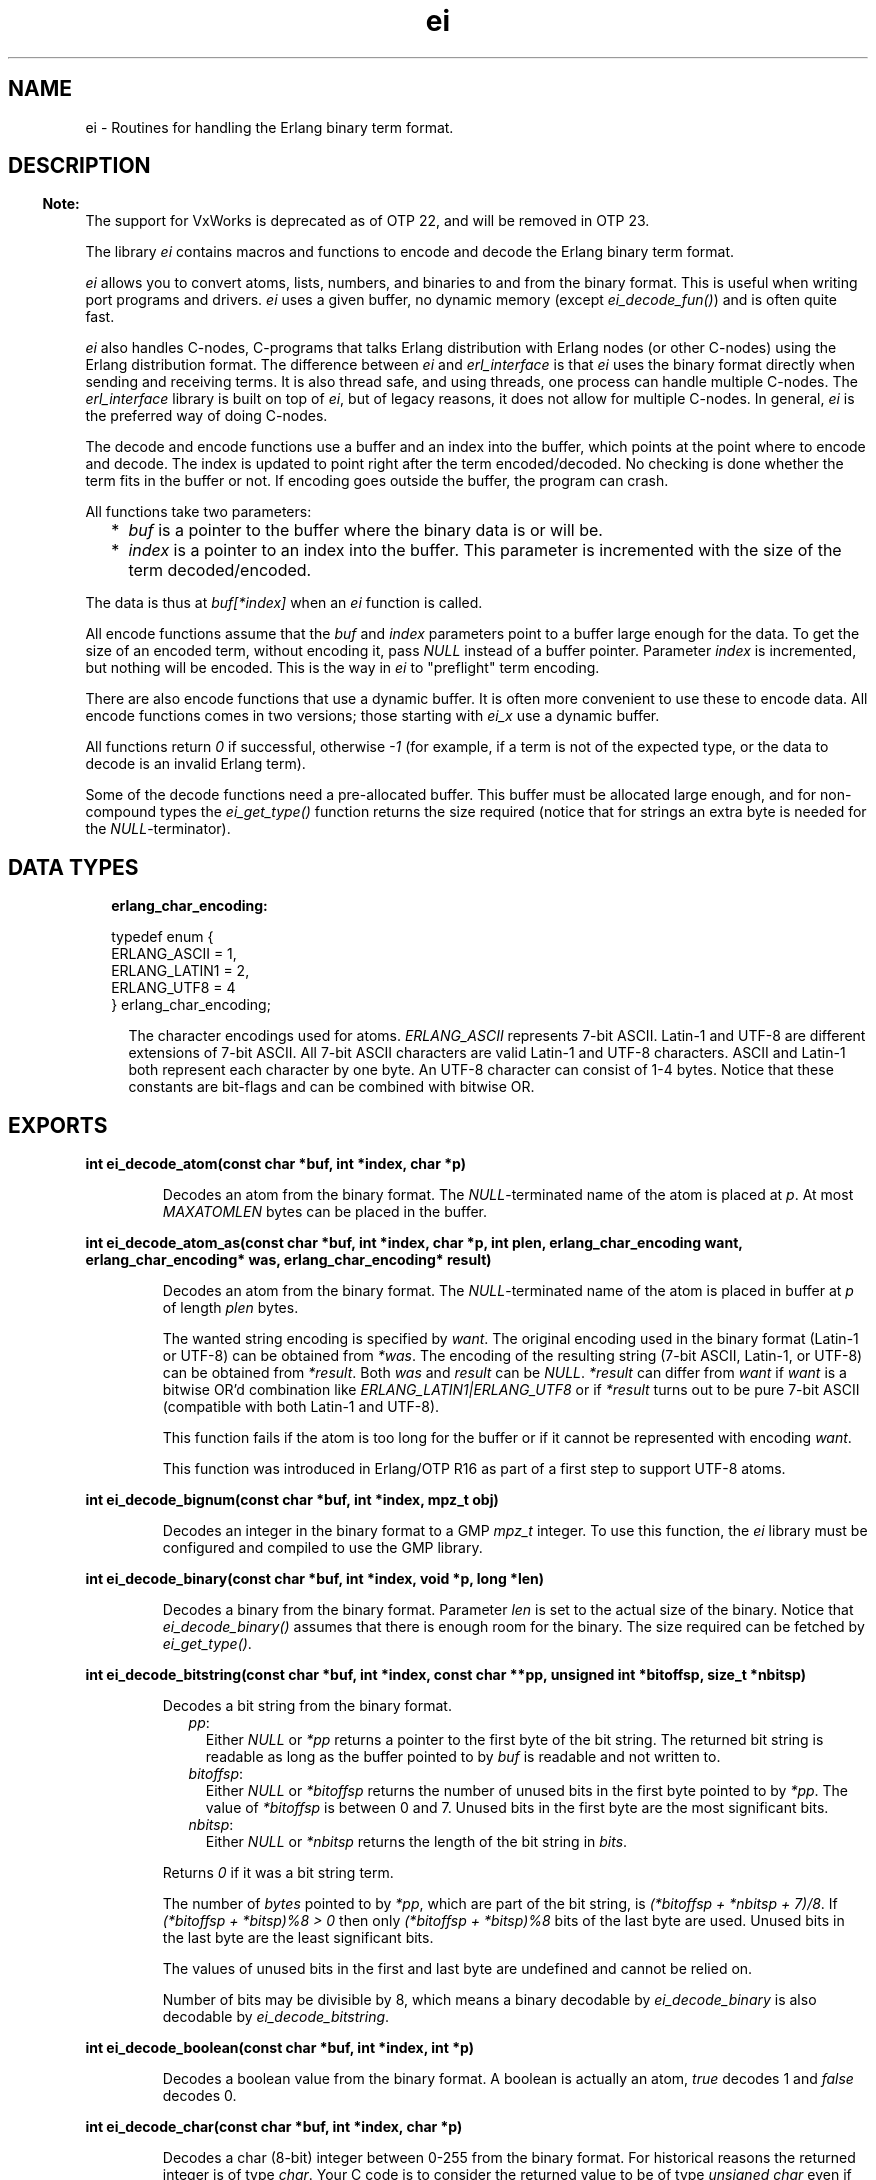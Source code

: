 .TH ei 3 "erl_interface 3.13.2" "Ericsson AB" "C Library Functions"
.SH NAME
ei \- Routines for handling the Erlang binary term format.
.SH DESCRIPTION
.LP

.RS -4
.B
Note:
.RE
The support for VxWorks is deprecated as of OTP 22, and will be removed in OTP 23\&.

.LP
The library \fIei\fR\& contains macros and functions to encode and decode the Erlang binary term format\&.
.LP
\fIei\fR\& allows you to convert atoms, lists, numbers, and binaries to and from the binary format\&. This is useful when writing port programs and drivers\&. \fIei\fR\& uses a given buffer, no dynamic memory (except \fIei_decode_fun()\fR\&) and is often quite fast\&.
.LP
\fIei\fR\& also handles C-nodes, C-programs that talks Erlang distribution with Erlang nodes (or other C-nodes) using the Erlang distribution format\&. The difference between \fIei\fR\& and \fIerl_interface\fR\& is that \fIei\fR\& uses the binary format directly when sending and receiving terms\&. It is also thread safe, and using threads, one process can handle multiple C-nodes\&. The \fIerl_interface\fR\& library is built on top of \fIei\fR\&, but of legacy reasons, it does not allow for multiple C-nodes\&. In general, \fIei\fR\& is the preferred way of doing C-nodes\&.
.LP
The decode and encode functions use a buffer and an index into the buffer, which points at the point where to encode and decode\&. The index is updated to point right after the term encoded/decoded\&. No checking is done whether the term fits in the buffer or not\&. If encoding goes outside the buffer, the program can crash\&.
.LP
All functions take two parameters:
.RS 2
.TP 2
*
\fIbuf\fR\& is a pointer to the buffer where the binary data is or will be\&.
.LP
.TP 2
*
\fIindex\fR\& is a pointer to an index into the buffer\&. This parameter is incremented with the size of the term decoded/encoded\&.
.LP
.RE

.LP
The data is thus at \fIbuf[*index]\fR\& when an \fIei\fR\& function is called\&.
.LP
All encode functions assume that the \fIbuf\fR\& and \fIindex\fR\& parameters point to a buffer large enough for the data\&. To get the size of an encoded term, without encoding it, pass \fINULL\fR\& instead of a buffer pointer\&. Parameter \fIindex\fR\& is incremented, but nothing will be encoded\&. This is the way in \fIei\fR\& to "preflight" term encoding\&.
.LP
There are also encode functions that use a dynamic buffer\&. It is often more convenient to use these to encode data\&. All encode functions comes in two versions; those starting with \fIei_x\fR\& use a dynamic buffer\&.
.LP
All functions return \fI0\fR\& if successful, otherwise \fI-1\fR\& (for example, if a term is not of the expected type, or the data to decode is an invalid Erlang term)\&.
.LP
Some of the decode functions need a pre-allocated buffer\&. This buffer must be allocated large enough, and for non-compound types the \fIei_get_type()\fR\& function returns the size required (notice that for strings an extra byte is needed for the \fINULL\fR\&-terminator)\&.
.SH "DATA TYPES"

.RS 2
.TP 2
.B
erlang_char_encoding:

.LP
.nf

typedef enum {
    ERLANG_ASCII = 1,
    ERLANG_LATIN1 = 2,
    ERLANG_UTF8 = 4
} erlang_char_encoding;
.fi
.RS 2
.LP
The character encodings used for atoms\&. \fIERLANG_ASCII\fR\& represents 7-bit ASCII\&. Latin-1 and UTF-8 are different extensions of 7-bit ASCII\&. All 7-bit ASCII characters are valid Latin-1 and UTF-8 characters\&. ASCII and Latin-1 both represent each character by one byte\&. An UTF-8 character can consist of 1-4 bytes\&. Notice that these constants are bit-flags and can be combined with bitwise OR\&.
.RE
.RE
.SH EXPORTS
.LP
.B
int ei_decode_atom(const char *buf, int *index, char *p)
.br
.RS
.LP
Decodes an atom from the binary format\&. The \fINULL\fR\&-terminated name of the atom is placed at \fIp\fR\&\&. At most \fIMAXATOMLEN\fR\& bytes can be placed in the buffer\&.
.RE
.LP
.B
int ei_decode_atom_as(const char *buf, int *index, char *p, int plen, erlang_char_encoding want, erlang_char_encoding* was, erlang_char_encoding* result)
.br
.RS
.LP
Decodes an atom from the binary format\&. The \fINULL\fR\&-terminated name of the atom is placed in buffer at \fIp\fR\& of length \fIplen\fR\& bytes\&.
.LP
The wanted string encoding is specified by \fB\fIwant\fR\&\fR\&\&. The original encoding used in the binary format (Latin-1 or UTF-8) can be obtained from \fI*was\fR\&\&. The encoding of the resulting string (7-bit ASCII, Latin-1, or UTF-8) can be obtained from \fI*result\fR\&\&. Both \fIwas\fR\& and \fIresult\fR\& can be \fINULL\fR\&\&. \fI*result\fR\& can differ from \fIwant\fR\& if \fIwant\fR\& is a bitwise OR\&'d combination like \fIERLANG_LATIN1|ERLANG_UTF8\fR\& or if \fI*result\fR\& turns out to be pure 7-bit ASCII (compatible with both Latin-1 and UTF-8)\&.
.LP
This function fails if the atom is too long for the buffer or if it cannot be represented with encoding \fIwant\fR\&\&.
.LP
This function was introduced in Erlang/OTP R16 as part of a first step to support UTF-8 atoms\&.
.RE
.LP
.B
int ei_decode_bignum(const char *buf, int *index, mpz_t obj)
.br
.RS
.LP
Decodes an integer in the binary format to a GMP \fImpz_t\fR\& integer\&. To use this function, the \fIei\fR\& library must be configured and compiled to use the GMP library\&.
.RE
.LP
.B
int ei_decode_binary(const char *buf, int *index, void *p, long *len)
.br
.RS
.LP
Decodes a binary from the binary format\&. Parameter \fIlen\fR\& is set to the actual size of the binary\&. Notice that \fIei_decode_binary()\fR\& assumes that there is enough room for the binary\&. The size required can be fetched by \fIei_get_type()\fR\&\&.
.RE
.LP
.B
int ei_decode_bitstring(const char *buf, int *index, const char **pp, unsigned int *bitoffsp, size_t *nbitsp)
.br
.RS
.LP
Decodes a bit string from the binary format\&.
.RS 2
.TP 2
.B
\fIpp\fR\&:
Either \fINULL\fR\& or \fI*pp\fR\& returns a pointer to the first byte of the bit string\&. The returned bit string is readable as long as the buffer pointed to by \fIbuf\fR\& is readable and not written to\&.
.TP 2
.B
\fIbitoffsp\fR\&:
Either \fINULL\fR\& or \fI*bitoffsp\fR\& returns the number of unused bits in the first byte pointed to by \fI*pp\fR\&\&. The value of \fI*bitoffsp\fR\& is between 0 and 7\&. Unused bits in the first byte are the most significant bits\&.
.TP 2
.B
\fInbitsp\fR\&:
Either \fINULL\fR\& or \fI*nbitsp\fR\& returns the length of the bit string in \fIbits\fR\&\&.
.RE
.LP
Returns \fI0\fR\& if it was a bit string term\&.
.LP
The number of \fIbytes\fR\& pointed to by \fI*pp\fR\&, which are part of the bit string, is \fI(*bitoffsp + *nbitsp + 7)/8\fR\&\&. If \fI(*bitoffsp + *bitsp)%8 > 0\fR\& then only \fI(*bitoffsp + *bitsp)%8\fR\& bits of the last byte are used\&. Unused bits in the last byte are the least significant bits\&.
.LP
The values of unused bits in the first and last byte are undefined and cannot be relied on\&.
.LP
Number of bits may be divisible by 8, which means a binary decodable by \fIei_decode_binary\fR\& is also decodable by \fIei_decode_bitstring\fR\&\&.
.RE
.LP
.B
int ei_decode_boolean(const char *buf, int *index, int *p)
.br
.RS
.LP
Decodes a boolean value from the binary format\&. A boolean is actually an atom, \fItrue\fR\& decodes 1 and \fIfalse\fR\& decodes 0\&.
.RE
.LP
.B
int ei_decode_char(const char *buf, int *index, char *p)
.br
.RS
.LP
Decodes a char (8-bit) integer between 0-255 from the binary format\&. For historical reasons the returned integer is of type \fIchar\fR\&\&. Your C code is to consider the returned value to be of type \fIunsigned char\fR\& even if the C compilers and system can define \fIchar\fR\& to be signed\&.
.RE
.LP
.B
int ei_decode_double(const char *buf, int *index, double *p)
.br
.RS
.LP
Decodes a double-precision (64-bit) floating point number from the binary format\&.
.RE
.LP
.B
int ei_decode_ei_term(const char* buf, int* index, ei_term* term)
.br
.RS
.LP
Decodes any term, or at least tries to\&. If the term pointed at by \fI*index\fR\& in \fIbuf\fR\& fits in the \fIterm\fR\& union, it is decoded, and the appropriate field in \fIterm->value\fR\& is set, and \fI*index\fR\& is incremented by the term size\&.
.LP
The function returns \fI1\fR\& on successful decoding, \fI-1\fR\& on error, and \fI0\fR\& if the term seems alright, but does not fit in the \fIterm\fR\& structure\&. If \fI1\fR\& is returned, the \fIindex\fR\& is incremented, and \fIterm\fR\& contains the decoded term\&.
.LP
The \fIterm\fR\& structure contains the arity for a tuple or list, size for a binary, string, or atom\&. It contains a term if it is any of the following: integer, float, atom, pid, port, or ref\&.
.RE
.LP
.B
int ei_decode_fun(const char *buf, int *index, erlang_fun *p)
.br
.B
void free_fun(erlang_fun* f)
.br
.RS
.LP
Decodes a fun from the binary format\&. Parameter \fIp\fR\& is to be \fINULL\fR\& or point to an \fIerlang_fun\fR\& structure\&. This is the only decode function that allocates memory\&. When the \fIerlang_fun\fR\& is no longer needed, it is to be freed with \fIfree_fun\fR\&\&. (This has to do with the arbitrary size of the environment for a fun\&.)
.RE
.LP
.B
int ei_decode_list_header(const char *buf, int *index, int *arity)
.br
.RS
.LP
Decodes a list header from the binary format\&. The number of elements is returned in \fIarity\fR\&\&. The \fIarity+1\fR\& elements follow (the last one is the tail of the list, normally an empty list)\&. If \fIarity\fR\& is \fI0\fR\&, it is an empty list\&.
.LP
Notice that lists are encoded as strings if they consist entirely of integers in the range 0\&.\&.255\&. This function do not decode such strings, use \fIei_decode_string()\fR\& instead\&.
.RE
.LP
.B
int ei_decode_long(const char *buf, int *index, long *p)
.br
.RS
.LP
Decodes a long integer from the binary format\&. If the code is 64 bits, the function \fIei_decode_long()\fR\& is the same as \fIei_decode_longlong()\fR\&\&.
.RE
.LP
.B
int ei_decode_longlong(const char *buf, int *index, long long *p)
.br
.RS
.LP
Decodes a GCC \fIlong long\fR\& or Visual C++ \fI__int64\fR\& (64-bit) integer from the binary format\&. This function is missing in the VxWorks port\&.
.RE
.LP
.B
int ei_decode_map_header(const char *buf, int *index, int *arity)
.br
.RS
.LP
Decodes a map header from the binary format\&. The number of key-value pairs is returned in \fI*arity\fR\&\&. Keys and values follow in this order: \fIK1, V1, K2, V2, \&.\&.\&., Kn, Vn\fR\&\&. This makes a total of \fIarity*2\fR\& terms\&. If \fIarity\fR\& is zero, it is an empty map\&. A correctly encoded map does not have duplicate keys\&.
.RE
.LP
.B
int ei_decode_pid(const char *buf, int *index, erlang_pid *p)
.br
.RS
.LP
Decodes a process identifier (pid) from the binary format\&.
.RE
.LP
.B
int ei_decode_port(const char *buf, int *index, erlang_port *p)
.br
.RS
.LP
Decodes a port identifier from the binary format\&.
.RE
.LP
.B
int ei_decode_ref(const char *buf, int *index, erlang_ref *p)
.br
.RS
.LP
Decodes a reference from the binary format\&.
.RE
.LP
.B
int ei_decode_string(const char *buf, int *index, char *p)
.br
.RS
.LP
Decodes a string from the binary format\&. A string in Erlang is a list of integers between 0 and 255\&. Notice that as the string is just a list, sometimes lists are encoded as strings by \fIterm_to_binary/1\fR\&, even if it was not intended\&.
.LP
The string is copied to \fIp\fR\&, and enough space must be allocated\&. The returned string is \fINULL\fR\&-terminated, so you must add an extra byte to the memory requirement\&.
.RE
.LP
.B
int ei_decode_term(const char *buf, int *index, void *t)
.br
.RS
.LP
Decodes a term from the binary format\&. The term is return in \fIt\fR\& as a \fIETERM*\fR\&, so \fIt\fR\& is actually an \fIETERM**\fR\& (see \fB\fIerl_eterm\fR\&\fR\&)\&. The term is later to be deallocated\&.
.LP

.RS -4
.B
Note:
.RE
This function is deprecated as of OTP 22 and will be removed in OTP 23 together with the old legacy \fIerl_interface\fR\& library (functions with prefix \fIerl_\fR\&)\&.

.RE
.LP
.B
int ei_decode_trace(const char *buf, int *index, erlang_trace *p)
.br
.RS
.LP
Decodes an Erlang trace token from the binary format\&.
.RE
.LP
.B
int ei_decode_tuple_header(const char *buf, int *index, int *arity)
.br
.RS
.LP
Decodes a tuple header, the number of elements is returned in \fIarity\fR\&\&. The tuple elements follow in order in the buffer\&.
.RE
.LP
.B
int ei_decode_ulong(const char *buf, int *index, unsigned long *p)
.br
.RS
.LP
Decodes an unsigned long integer from the binary format\&. If the code is 64 bits, the function \fIei_decode_ulong()\fR\& is the same as \fIei_decode_ulonglong()\fR\&\&.
.RE
.LP
.B
int ei_decode_ulonglong(const char *buf, int *index, unsigned long long *p)
.br
.RS
.LP
Decodes a GCC \fIunsigned long long\fR\& or Visual C++ \fIunsigned __int64\fR\& (64-bit) integer from the binary format\&. This function is missing in the VxWorks port\&.
.RE
.LP
.B
int ei_decode_version(const char *buf, int *index, int *version)
.br
.RS
.LP
Decodes the version magic number for the Erlang binary term format\&. It must be the first token in a binary term\&.
.RE
.LP
.B
int ei_encode_atom(char *buf, int *index, const char *p)
.br
.B
int ei_encode_atom_len(char *buf, int *index, const char *p, int len)
.br
.B
int ei_x_encode_atom(ei_x_buff* x, const char *p)
.br
.B
int ei_x_encode_atom_len(ei_x_buff* x, const char *p, int len)
.br
.RS
.LP
Encodes an atom in the binary format\&. Parameter \fIp\fR\& is the name of the atom in Latin-1 encoding\&. Only up to \fIMAXATOMLEN-1\fR\& bytes are encoded\&. The name is to be \fINULL\fR\&-terminated, except for the \fIei_x_encode_atom_len()\fR\& function\&.
.RE
.LP
.B
int ei_encode_atom_as(char *buf, int *index, const char *p, erlang_char_encoding from_enc, erlang_char_encoding to_enc)
.br
.B
int ei_encode_atom_len_as(char *buf, int *index, const char *p, int len, erlang_char_encoding from_enc, erlang_char_encoding to_enc)
.br
.B
int ei_x_encode_atom_as(ei_x_buff* x, const char *p, erlang_char_encoding from_enc, erlang_char_encoding to_enc)
.br
.B
int ei_x_encode_atom_len_as(ei_x_buff* x, const char *p, int len, erlang_char_encoding from_enc, erlang_char_encoding to_enc)
.br
.RS
.LP
Encodes an atom in the binary format\&. Parameter \fIp\fR\& is the name of the atom with character encoding \fB\fIfrom_enc\fR\&\fR\& (ASCII, Latin-1, or UTF-8)\&. The name must either be \fINULL\fR\&-terminated or a function variant with a \fIlen\fR\& parameter must be used\&.
.LP
The encoding fails if \fIp\fR\& is not a valid string in encoding \fIfrom_enc\fR\&\&.
.LP
Argument \fIto_enc\fR\& is ignored\&. As from Erlang/OTP 20 the encoding is always done in UTF-8 which is readable by nodes as old as Erlang/OTP R16\&.
.RE
.LP
.B
int ei_encode_bignum(char *buf, int *index, mpz_t obj)
.br
.B
int ei_x_encode_bignum(ei_x_buff *x, mpz_t obj)
.br
.RS
.LP
Encodes a GMP \fImpz_t\fR\& integer to binary format\&. To use this function, the \fIei\fR\& library must be configured and compiled to use the GMP library\&.
.RE
.LP
.B
int ei_encode_binary(char *buf, int *index, const void *p, long len)
.br
.B
int ei_x_encode_binary(ei_x_buff* x, const void *p, long len)
.br
.RS
.LP
Encodes a binary in the binary format\&. The data is at \fIp\fR\&, of \fIlen\fR\& bytes length\&.
.RE
.LP
.B
int ei_encode_bitstring(char *buf, int *index, const char *p, size_t bitoffs, size_t nbits)
.br
.B
int ei_x_encode_bitstring(ei_x_buff* x, const char *p, size_t bitoffs, size_t nbits)
.br
.RS
.LP
Encodes a bit string in the binary format\&.
.LP
The data is at \fIp\fR\&\&. The length of the bit string is \fInbits\fR\& bits\&. The first \fIbitoffs\fR\& bits of the data at \fIp\fR\& are unused\&. The first byte which is part of the bit string is \fIp[bitoffs/8]\fR\&\&. The \fIbitoffs%8\fR\& most significant bits of the first byte \fIp[bitoffs/8]\fR\& are unused\&.
.LP
The number of bytes which is part of the bit string is \fI(bitoffs + nbits + 7)/8\fR\&\&. If \fI(bitoffs + nbits)%8 > 0\fR\& then only \fI(bitoffs + nbits)%8\fR\& bits of the last byte are used\&. Unused bits in the last byte are the least significant bits\&.
.LP
The values of unused bits are disregarded and does not need to be cleared\&.
.RE
.LP
.B
int ei_encode_boolean(char *buf, int *index, int p)
.br
.B
int ei_x_encode_boolean(ei_x_buff* x, int p)
.br
.RS
.LP
Encodes a boolean value as the atom \fItrue\fR\& if \fIp\fR\& is not zero, or \fIfalse\fR\& if \fIp\fR\& is zero\&.
.RE
.LP
.B
int ei_encode_char(char *buf, int *index, char p)
.br
.B
int ei_x_encode_char(ei_x_buff* x, char p)
.br
.RS
.LP
Encodes a char (8-bit) as an integer between 0-255 in the binary format\&. For historical reasons the integer argument is of type \fIchar\fR\&\&. Your C code is to consider the specified argument to be of type \fIunsigned char\fR\& even if the C compilers and system may define \fIchar\fR\& to be signed\&.
.RE
.LP
.B
int ei_encode_double(char *buf, int *index, double p)
.br
.B
int ei_x_encode_double(ei_x_buff* x, double p)
.br
.RS
.LP
Encodes a double-precision (64-bit) floating point number in the binary format\&.
.LP
Returns \fI-1\fR\& if the floating point number is not finite\&.
.RE
.LP
.B
int ei_encode_empty_list(char* buf, int* index)
.br
.B
int ei_x_encode_empty_list(ei_x_buff* x)
.br
.RS
.LP
Encodes an empty list\&. It is often used at the tail of a list\&.
.RE
.LP
.B
int ei_encode_fun(char *buf, int *index, const erlang_fun *p)
.br
.B
int ei_x_encode_fun(ei_x_buff* x, const erlang_fun* fun)
.br
.RS
.LP
Encodes a fun in the binary format\&. Parameter \fIp\fR\& points to an \fIerlang_fun\fR\& structure\&. The \fIerlang_fun\fR\& is not freed automatically, the \fIfree_fun\fR\& is to be called if the fun is not needed after encoding\&.
.RE
.LP
.B
int ei_encode_list_header(char *buf, int *index, int arity)
.br
.B
int ei_x_encode_list_header(ei_x_buff* x, int arity)
.br
.RS
.LP
Encodes a list header, with a specified arity\&. The next \fIarity+1\fR\& terms are the elements (actually its \fIarity\fR\& cons cells) and the tail of the list\&. Lists and tuples are encoded recursively, so that a list can contain another list or tuple\&.
.LP
For example, to encode the list \fI[c, d, [e | f]]\fR\&:
.LP
.nf

ei_encode_list_header(buf, &i, 3);
ei_encode_atom(buf, &i, "c");
ei_encode_atom(buf, &i, "d");
ei_encode_list_header(buf, &i, 1);
ei_encode_atom(buf, &i, "e");
ei_encode_atom(buf, &i, "f");
ei_encode_empty_list(buf, &i);
.fi
.LP

.RS -4
.B
Note:
.RE
It may seem that there is no way to create a list without knowing the number of elements in advance\&. But indeed there is a way\&. Notice that the list \fI[a, b, c]\fR\& can be written as \fI[a | [b | [c]]]\fR\&\&. Using this, a list can be written as conses\&.

.LP
To encode a list, without knowing the arity in advance:
.LP
.nf

while (something()) {
    ei_x_encode_list_header(&x, 1);
    ei_x_encode_ulong(&x, i); /* just an example */
}
ei_x_encode_empty_list(&x);
.fi
.RE
.LP
.B
int ei_encode_long(char *buf, int *index, long p)
.br
.B
int ei_x_encode_long(ei_x_buff* x, long p)
.br
.RS
.LP
Encodes a long integer in the binary format\&. If the code is 64 bits, the function \fIei_encode_long()\fR\& is the same as \fIei_encode_longlong()\fR\&\&.
.RE
.LP
.B
int ei_encode_longlong(char *buf, int *index, long long p)
.br
.B
int ei_x_encode_longlong(ei_x_buff* x, long long p)
.br
.RS
.LP
Encodes a GCC \fIlong long\fR\& or Visual C++ \fI__int64\fR\& (64-bit) integer in the binary format\&. This function is missing in the VxWorks port\&.
.RE
.LP
.B
int ei_encode_map_header(char *buf, int *index, int arity)
.br
.B
int ei_x_encode_map_header(ei_x_buff* x, int arity)
.br
.RS
.LP
Encodes a map header, with a specified arity\&. The next \fIarity*2\fR\& terms encoded will be the keys and values of the map encoded in the following order: \fIK1, V1, K2, V2, \&.\&.\&., Kn, Vn\fR\&\&.
.LP
For example, to encode the map \fI#{a => "Apple", b => "Banana"}\fR\&:
.LP
.nf

ei_x_encode_map_header(&x, 2);
ei_x_encode_atom(&x, "a");
ei_x_encode_string(&x, "Apple");
ei_x_encode_atom(&x, "b");
ei_x_encode_string(&x, "Banana");
.fi
.LP
A correctly encoded map cannot have duplicate keys\&.
.RE
.LP
.B
int ei_encode_pid(char *buf, int *index, const erlang_pid *p)
.br
.B
int ei_x_encode_pid(ei_x_buff* x, const erlang_pid *p)
.br
.RS
.LP
Encodes an Erlang process identifier (pid) in the binary format\&. Parameter \fIp\fR\& points to an \fIerlang_pid\fR\& structure (which should have been obtained earlier with \fIei_decode_pid()\fR\&)\&.
.RE
.LP
.B
int ei_encode_port(char *buf, int *index, const erlang_port *p)
.br
.B
int ei_x_encode_port(ei_x_buff* x, const erlang_port *p)
.br
.RS
.LP
Encodes an Erlang port in the binary format\&. Parameter \fIp\fR\& points to a \fIerlang_port\fR\& structure (which should have been obtained earlier with \fIei_decode_port()\fR\&)\&.
.RE
.LP
.B
int ei_encode_ref(char *buf, int *index, const erlang_ref *p)
.br
.B
int ei_x_encode_ref(ei_x_buff* x, const erlang_ref *p)
.br
.RS
.LP
Encodes an Erlang reference in the binary format\&. Parameter \fIp\fR\& points to a \fIerlang_ref\fR\& structure (which should have been obtained earlier with \fIei_decode_ref()\fR\&)\&.
.RE
.LP
.B
int ei_encode_string(char *buf, int *index, const char *p)
.br
.B
int ei_encode_string_len(char *buf, int *index, const char *p, int len)
.br
.B
int ei_x_encode_string(ei_x_buff* x, const char *p)
.br
.B
int ei_x_encode_string_len(ei_x_buff* x, const char* s, int len)
.br
.RS
.LP
Encodes a string in the binary format\&. (A string in Erlang is a list, but is encoded as a character array in the binary format\&.) The string is to be \fINULL\fR\&-terminated, except for the \fIei_x_encode_string_len()\fR\& function\&.
.RE
.LP
.B
int ei_encode_term(char *buf, int *index, void *t)
.br
.B
int ei_x_encode_term(ei_x_buff* x, void *t)
.br
.RS
.LP
Encodes an \fIETERM\fR\&, as obtained from \fIerl_interface\fR\&\&. Parameter \fIt\fR\& is actually an \fIETERM\fR\& pointer\&. This function does not free the \fIETERM\fR\&\&.
.LP

.RS -4
.B
Note:
.RE
These functions are deprecated as of OTP 22 and will be removed in OTP 23 together with the old legacy \fIerl_interface\fR\& library (functions with prefix \fIerl_\fR\&)\&.

.RE
.LP
.B
int ei_encode_trace(char *buf, int *index, const erlang_trace *p)
.br
.B
int ei_x_encode_trace(ei_x_buff* x, const erlang_trace *p)
.br
.RS
.LP
Encodes an Erlang trace token in the binary format\&. Parameter \fIp\fR\& points to a \fIerlang_trace\fR\& structure (which should have been obtained earlier with \fIei_decode_trace()\fR\&)\&.
.RE
.LP
.B
int ei_encode_tuple_header(char *buf, int *index, int arity)
.br
.B
int ei_x_encode_tuple_header(ei_x_buff* x, int arity)
.br
.RS
.LP
Encodes a tuple header, with a specified arity\&. The next \fIarity\fR\& terms encoded will be the elements of the tuple\&. Tuples and lists are encoded recursively, so that a tuple can contain another tuple or list\&.
.LP
For example, to encode the tuple \fI{a, {b, {}}}\fR\&:
.LP
.nf

ei_encode_tuple_header(buf, &i, 2);
ei_encode_atom(buf, &i, "a");
ei_encode_tuple_header(buf, &i, 2);
ei_encode_atom(buf, &i, "b");
ei_encode_tuple_header(buf, &i, 0);
.fi
.RE
.LP
.B
int ei_encode_ulong(char *buf, int *index, unsigned long p)
.br
.B
int ei_x_encode_ulong(ei_x_buff* x, unsigned long p)
.br
.RS
.LP
Encodes an unsigned long integer in the binary format\&. If the code is 64 bits, the function \fIei_encode_ulong()\fR\& is the same as \fIei_encode_ulonglong()\fR\&\&.
.RE
.LP
.B
int ei_encode_ulonglong(char *buf, int *index, unsigned long long p)
.br
.B
int ei_x_encode_ulonglong(ei_x_buff* x, unsigned long long p)
.br
.RS
.LP
Encodes a GCC \fIunsigned long long\fR\& or Visual C++ \fIunsigned __int64\fR\& (64-bit) integer in the binary format\&. This function is missing in the VxWorks port\&.
.RE
.LP
.B
int ei_encode_version(char *buf, int *index)
.br
.B
int ei_x_encode_version(ei_x_buff* x)
.br
.RS
.LP
Encodes a version magic number for the binary format\&. Must be the first token in a binary term\&.
.RE
.LP
.B
int ei_get_type(const char *buf, const int *index, int *type, int *size)
.br
.RS
.LP
Returns the type in \fI*type\fR\& and size in \fI*size\fR\& of the encoded term\&. For strings and atoms, size is the number of characters \fInot\fR\& including the terminating \fINULL\fR\&\&. For binaries and bitstrings, \fI*size\fR\& is the number of bytes\&. For lists, tuples and maps, \fI*size\fR\& is the arity of the object\&. For other types, \fI*size\fR\& is 0\&. In all cases, \fIindex\fR\& is left unchanged\&.
.RE
.LP
.B
int ei_init(void)
.br
.RS
.LP
Initialize the \fIei\fR\& library\&. This function should be called once (and only once) before calling any other functionality in the \fIei\fR\& library\&. However, note the exception below\&.
.LP
If the \fIei\fR\& library is used together with the \fIerl_interface\fR\& library, this function should \fInot\fR\& be called directly\&. It will be called by the \fIerl_init()\fR\& function which should be used to initialize the combination of the two libraries instead\&.
.LP
On success zero is returned\&. On failure a posix error code is returned\&.
.RE
.LP
.B
int ei_print_term(FILE* fp, const char* buf, int* index)
.br
.B
int ei_s_print_term(char** s, const char* buf, int* index)
.br
.RS
.LP
Prints a term, in clear text, to the file specified by \fIfp\fR\&, or the buffer pointed to by \fIs\fR\&\&. It tries to resemble the term printing in the Erlang shell\&.
.LP
In \fIei_s_print_term()\fR\&, parameter \fIs\fR\& is to point to a dynamically (malloc) allocated string of \fIBUFSIZ\fR\& bytes or a \fINULL\fR\& pointer\&. The string can be reallocated (and \fI*s\fR\& can be updated) by this function if the result is more than \fIBUFSIZ\fR\& characters\&. The string returned is \fINULL\fR\&-terminated\&.
.LP
The return value is the number of characters written to the file or string, or \fI-1\fR\& if \fIbuf[index]\fR\& does not contain a valid term\&. Unfortunately, I/O errors on \fIfp\fR\& is not checked\&.
.LP
Argument \fIindex\fR\& is updated, that is, this function can be viewed as a decode function that decodes a term into a human-readable format\&.
.RE
.LP
.B
void ei_set_compat_rel(release_number)
.br
.RS
.LP
Types:

.RS 3
unsigned release_number;
.br
.RE
.RE
.RS
.LP
In general, the \fIei\fR\& library is guaranteed to be compatible with other Erlang/OTP components that are 2 major releases older or newer than the \fIei\fR\& library itself\&.
.LP
Sometimes an exception to the above rule has to be made to make new features (or even bug fixes) possible\&. A call to \fIei_set_compat_rel(release_number)\fR\& sets the \fIei\fR\& library in compatibility mode of OTP release \fIrelease_number\fR\&\&.
.LP
The only useful value for \fIrelease_number\fR\& is currently \fI21\fR\&\&. This will only be useful and have an effect if \fIbit strings\fR\& or \fIexport funs\fR\& are received from a connected node\&. Before OTP 22, bit strings and export funs were not supported by \fIei\fR\&\&. They were instead encoded using an undocumented fallback tuple format when sent from the emulator to \fIei\fR\&:
.RS 2
.TP 2
.B
\fIBit string\fR\&:
The term \fI<<42, 1:1>>\fR\& was encoded as \fI{<<42, 128>>, 1}\fR\&\&. The first element of the tuple is a binary and the second element denotes how many bits of the last bytes are part of the bit string\&. In this example only the most significant bit of the last byte (128) is part of the bit string\&.
.TP 2
.B
\fIExport fun\fR\&:
The term \fIfun lists:map/2\fR\& was encoded as \fI{lists,map}\fR\&\&. A tuple with the module, function and a missing arity\&.
.RE
.LP
If \fIei_set_compat_rel(21)\fR\& is \fInot\fR\& called then a connected emulator will send bit strings and export funs correctly encoded\&. The functions \fB\fIei_decode_bitstring\fR\&\fR\& and \fB\fIei_decode_fun\fR\&\fR\& has to be used to decode such terms\&. Calling \fIei_set_compat_rel(21)\fR\& should only be done as a workaround to keep an old implementation alive, which expects to receive the undocumented tuple formats for bit strings and/or export funs\&.
.LP

.RS -4
.B
Note:
.RE
If this function is called, it can only be called once and must be called before any other functions in the \fIei\fR\& library are called\&.

.RE
.LP
.B
int ei_skip_term(const char* buf, int* index)
.br
.RS
.LP
Skips a term in the specified buffer; recursively skips elements of lists and tuples, so that a full term is skipped\&. This is a way to get the size of an Erlang term\&.
.LP
\fIbuf\fR\& is the buffer\&.
.LP
\fIindex\fR\& is updated to point right after the term in the buffer\&.
.LP

.RS -4
.B
Note:
.RE
This can be useful when you want to hold arbitrary terms: skip them and copy the binary term data to some buffer\&.

.LP
Returns \fI0\fR\& on success, otherwise \fI-1\fR\&\&.
.RE
.LP
.B
int ei_x_append(ei_x_buff* x, const ei_x_buff* x2)
.br
.B
int ei_x_append_buf(ei_x_buff* x, const char* buf, int len)
.br
.RS
.LP
Appends data at the end of buffer \fIx\fR\&\&.
.RE
.LP
.B
int ei_x_format(ei_x_buff* x, const char* fmt, ...)
.br
.B
int ei_x_format_wo_ver(ei_x_buff* x, const char *fmt, ... )
.br
.RS
.LP
Formats a term, given as a string, to a buffer\&. Works like a sprintf for Erlang terms\&. \fIfmt\fR\& contains a format string, with arguments like \fI~d\fR\&, to insert terms from variables\&. The following formats are supported (with the C types given):
.LP
.nf

~a  An atom, char*
~c  A character, char
~s  A string, char*
~i  An integer, int
~l  A long integer, long int
~u  A unsigned long integer, unsigned long int
~f  A float, float
~d  A double float, double float
~p  An Erlang pid, erlang_pid*
.fi
.LP
For example, to encode a tuple with some stuff:
.LP
.nf

ei_x_format("{~a,~i,~d}", "numbers", 12, 3.14159)
encodes the tuple {numbers,12,3.14159}
.fi
.LP
\fIei_x_format_wo_ver()\fR\& formats into a buffer, without the initial version byte\&.
.RE
.LP
.B
int ei_x_free(ei_x_buff* x)
.br
.RS
.LP
Frees an \fIei_x_buff\fR\& buffer\&. The memory used by the buffer is returned to the OS\&.
.RE
.LP
.B
int ei_x_new(ei_x_buff* x)
.br
.B
int ei_x_new_with_version(ei_x_buff* x)
.br
.RS
.LP
Allocates a new \fIei_x_buff\fR\& buffer\&. The fields of the structure pointed to by parameter \fIx\fR\& is filled in, and a default buffer is allocated\&. \fIei_x_new_with_version()\fR\& also puts an initial version byte, which is used in the binary format (so that \fIei_x_encode_version()\fR\& will not be needed\&.)
.RE
.SH "DEBUG INFORMATION"

.LP
Some tips on what to check when the emulator does not seem to receive the terms that you send:
.RS 2
.TP 2
*
Be careful with the version header, use \fIei_x_new_with_version()\fR\& when appropriate\&.
.LP
.TP 2
*
Turn on distribution tracing on the Erlang node\&.
.LP
.TP 2
*
Check the result codes from \fIei_decode_-calls\fR\&\&.
.LP
.RE

.SH "SEE ALSO"

.LP
\fB\fIerl_eterm\fR\&\fR\&